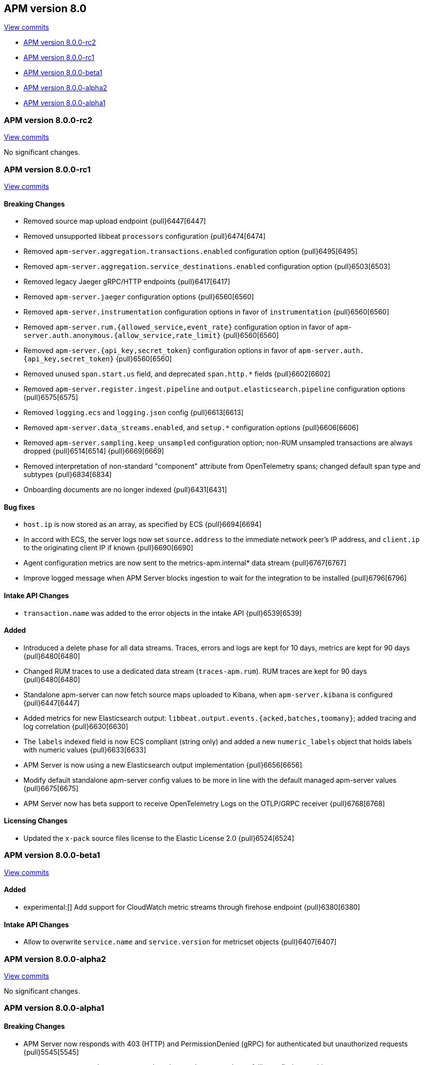 [[release-notes-8.0]]
== APM version 8.0

https://github.com/elastic/apm-server/compare/7.17\...8.0[View commits]

* <<release-notes-8.0.0-rc2>>
* <<release-notes-8.0.0-rc1>>
* <<release-notes-8.0.0-beta1>>
* <<release-notes-8.0.0-alpha2>>
* <<release-notes-8.0.0-alpha1>>

[float]
[[release-notes-8.0.0-rc2]]
=== APM version 8.0.0-rc2

https://github.com/elastic/apm-server/compare/v8.0.0-rc1\...v8.0.0-rc2[View commits]

No significant changes.

[float]
[[release-notes-8.0.0-rc1]]
=== APM version 8.0.0-rc1

https://github.com/elastic/apm-server/compare/v8.0.0-beta1\...v8.0.0-rc1[View commits]

[float]
==== Breaking Changes
- Removed source map upload endpoint {pull}6447[6447]
- Removed unsupported libbeat `processors` configuration {pull}6474[6474]
- Removed `apm-server.aggregation.transactions.enabled` configuration option {pull}6495[6495]
- Removed `apm-server.aggregation.service_destinations.enabled` configuration option {pull}6503[6503]
- Removed legacy Jaeger gRPC/HTTP endpoints {pull}6417[6417]
- Removed `apm-server.jaeger` configuration options {pull}6560[6560]
- Removed `apm-server.instrumentation` configuration options in favor of `instrumentation` {pull}6560[6560]
- Removed `apm-server.rum.{allowed_service,event_rate}` configuration option in favor of `apm-server.auth.anonymous.{allow_service,rate_limit}` {pull}6560[6560]
- Removed `apm-server.{api_key,secret_token}` configuration options in favor of `apm-server.auth.{api_key,secret_token}` {pull}6560[6560]
- Removed unused `span.start.us` field, and deprecated `span.http.*` fields {pull}6602[6602]
- Removed `apm-server.register.ingest.pipeline` and `output.elasticsearch.pipeline` configuration options {pull}6575[6575]
- Removed `logging.ecs` and `logging.json` config {pull}6613[6613]
- Removed `apm-server.data_streams.enabled`, and `setup.*` configuration options {pull}6606[6606]
- Removed `apm-server.sampling.keep_unsampled` configuration option; non-RUM unsampled transactions are always dropped {pull}6514[6514] {pull}6669[6669]
- Removed interpretation of non-standard "component" attribute from OpenTelemetry spans; changed default span type and subtypes {pull}6834[6834]
- Onboarding documents are no longer indexed {pull}6431[6431]

[float]
==== Bug fixes
- `host.ip` is now stored as an array, as specified by ECS {pull}6694[6694]
- In accord with ECS, the server logs now set `source.address` to the immediate network peer's IP address, and `client.ip` to the originating client IP if known {pull}6690[6690]
- Agent configuration metrics are now sent to the metrics-apm.internal* data stream {pull}6767[6767]
- Improve logged message when APM Server blocks ingestion to wait for the integration to be installed {pull}6796[6796]

[float]
==== Intake API Changes
- `transaction.name` was added to the error objects in the intake API {pull}6539[6539]

[float]
==== Added
- Introduced a delete phase for all data streams. Traces, errors and logs are kept for 10 days, metrics are kept for 90 days {pull}6480[6480]
- Changed RUM traces to use a dedicated data stream (`traces-apm.rum`). RUM traces are kept for 90 days {pull}6480[6480]
- Standalone apm-server can now fetch source maps uploaded to Kibana, when `apm-server.kibana` is configured {pull}6447[6447]
- Added metrics for new Elasticsearch output: `libbeat.output.events.{acked,batches,toomany}`; added tracing and log correlation {pull}6630[6630]
- The `labels` indexed field is now ECS compliant (string only) and added a new `numeric_labels` object that holds labels with numeric values {pull}6633[6633]
- APM Server is now using a new Elasticsearch output implementation {pull}6656[6656]
- Modify default standalone apm-server config values to be more in line with the default managed apm-server values {pull}6675[6675]
- APM Server now has beta support to receive OpenTelemetry Logs on the OTLP/GRPC receiver {pull}6768[6768]

[float]
==== Licensing Changes
- Updated the `x-pack` source files license to the Elastic License 2.0 {pull}6524[6524]

[float]
[[release-notes-8.0.0-beta1]]
=== APM version 8.0.0-beta1

https://github.com/elastic/apm-server/compare/v8.0.0-alpha2\...v8.0.0-beta1[View commits]

[float]
==== Added
- experimental:[] Add support for CloudWatch metric streams through firehose endpoint {pull}6380[6380]

[float]
==== Intake API Changes
- Allow to overwrite `service.name` and `service.version` for metricset objects  {pull}6407[6407]

[float]
[[release-notes-8.0.0-alpha2]]
=== APM version 8.0.0-alpha2

https://github.com/elastic/apm-server/compare/v8.0.0-alpha1\...v8.0.0-alpha2[View commits]

No significant changes.

[float]
[[release-notes-8.0.0-alpha1]]
=== APM version 8.0.0-alpha1

[float]
==== Breaking Changes
* APM Server now responds with 403 (HTTP) and PermissionDenied (gRPC) for authenticated but unauthorized requests {pull}5545[5545]
* `sourcemap.error` and `sourcemap.updated` are no longer set due to failing to find a matching source map {pull}5631[5631]
* experimental:["This breaking change applies to the experimental <<apm-integration>>."] Removed `service.name` from dataset {pull}5451[5451]

// [float]
// ==== Bug fixes

[float]
==== Intake API Changes
* Add support for composite spans in the intake API {pull}5661[5661]

[float]
==== Added
* Upgrade Go to 1.16.5 {pull}5454[5454]
* Add HTTP span fields as top level ECS fields {pull}5396[5396]
* Introduce `apm-server.auth.anonymous.*` config {pull}5623[5623]
* Upgrade Go to 1.16.6 {pull}5754[5754]
* Introduce ingest pipeline `apm_data_stream_migration` for migrating pre-data stream indices {pull}5768[5768]

// [float]
// ==== Deprecated
